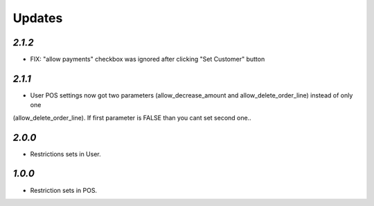 .. _changelog:

Updates
=======

`2.1.2`
-------

- FIX: "allow payments" checkbox was ignored after clicking "Set Customer" button

`2.1.1`
-------

- User POS settings now got two parameters (allow_decrease_amount and allow_delete_order_line) instead of only one
(allow_delete_order_line). If first parameter is FALSE than you cant set second one..

`2.0.0`
-------

- Restrictions sets in User.

`1.0.0`
-------

- Restriction sets in POS.
